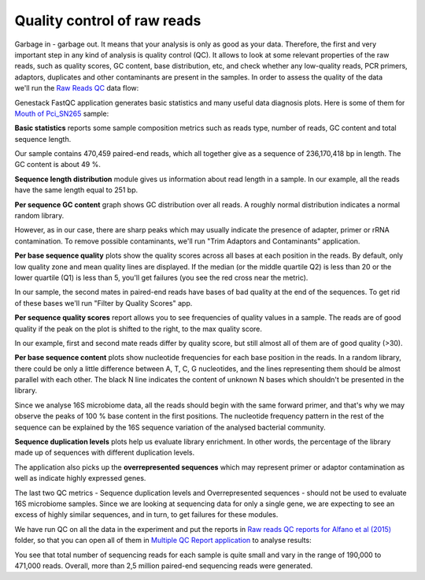 Quality control of raw reads
****************************

Garbage in - garbage out. It means that your analysis is only as good as your data.
Therefore, the first and very important step in any kind of analysis is quality
control (QC). It allows to look at some relevant properties of the raw reads,
such as quality scores, GC content, base distribution, etc, and check
whether any low-quality reads, PCR primers, adaptors, duplicates and other
contaminants are present in the samples. In order to assess the quality of
the data we'll run the `Raw Reads QC`_ data flow:

.. Video - QC step
.. raw:: html

    <iframe width="640" height="360" src="" frameborder="0" allowfullscreen="1">&nbsp;</iframe>

Genestack FastQC application generates basic statistics and many useful data
diagnosis plots. Here is some of them for `Mouth of Pci_SN265`_ sample:

|Microbiome_FastQC_report|

**Basic statistics** reports some sample composition metrics such as reads
type, number of reads, GC content and total sequence length.

|Microbiome_basic_statistics|

Our sample contains 470,459 paired-end reads, which all together give as a
sequence of 236,170,418 bp in length. The GC content is about 49 %.

**Sequence length distribution** module gives us information about read length
in a sample. In our example, all the reads have the same length equal to 251
bp.

**Per sequence GC content** graph shows GC distribution over all reads. A
roughly normal distribution indicates a normal random library.

|Microbiome_per_sequence_GC_content|

However, as in our case, there are sharp peaks which may usually indicate the
presence of adapter, primer or rRNA contamination. To remove possible
contaminants, we'll run "Trim Adaptors and Contaminants" application.

**Per base sequence quality** plots show the quality scores across all bases
at each position in the reads. By default, only low quality zone and mean
quality lines are displayed. If the median (or the middle quartile Q2) is less
than 20 or the lower quartile (Q1) is less than 5, you'll get failures (you see
the red cross near the metric).

|Microbiome_per_base_sequence_quality|

In our sample, the second mates in paired-end reads have bases of bad quality
at the end of the sequences. To get rid of these bases we'll run "Filter by
Quality Scores" app.

**Per sequence quality scores** report allows you to see frequencies of
quality values in a sample. The reads are of good quality if the peak on the
plot is shifted to the right, to the max quality score.

|Microbiome_per_sequence_quality_scores|

In our example, first and second mate reads differ by quality score, but still
almost all of them are of good quality (>30).

**Per base sequence content** plots show nucleotide frequencies for each base
position in the reads. In a random library, there could be only a little
difference between A, T, C, G nucleotides, and the lines representing them
should be almost parallel with each other. The black N line indicates the
content of unknown N bases which shouldn't be presented in the library.

|Microbiome_per_base_sequence_content|

Since we analyse 16S microbiome data, all the reads should begin with the same
forward primer, and that's why we may observe the peaks of 100 % base content
in the first positions. The nucleotide frequency pattern in the rest of the
sequence can be explained by the 16S sequence variation of the analysed
bacterial community.

**Sequence duplication levels** plots help us evaluate library enrichment. In
other words, the percentage of the library made up of sequences with different
duplication levels.

|Microbiome_sequence_duplication_levels|

The application also picks up the **overrepresented sequences** which may
represent primer or adaptor contamination as well as indicate highly expressed
genes.

|Microbiome_overrepresented_sequences|

The last two QC metrics - Sequence duplication levels and Overrepresented
sequences - should not be used to evaluate 16S microbiome samples. Since we are
looking at sequencing data for only a single gene, we are expecting to see an
excess of highly similar sequences, and in turn, to get failures for these
modules.

We have run QC on all the data in the experiment and put the reports in `Raw
reads QC reports for Alfano et al (2015)`_ folder, so that you can open all of
them in `Multiple QC Report application`_ to analyse results:

|Microbiome_multiple_raw|

You see that total number of sequencing reads for each sample is quite small
and vary in the range of 190,000 to 471,000 reads. Overall, more than 2,5
million paired-end sequencing reads were generated.

.. |Microbiome_FastQC_report| image:: images/Microbiome_FastQC_report.png
.. |Microbiome_basic_statistics| image:: images/Microbiome_basic_statistics.png
.. |Microbiome_per_sequence_GC_content| image:: images/Microbiome_per_sequence_GC_content.png
.. |Microbiome_per_base_sequence_quality| image:: images/Microbiome_per_base_sequence_quality.png
.. |Microbiome_per_sequence_quality_scores| image:: images/Microbiome_per_sequence_quality_scores.png
.. |Microbiome_per_base_sequence_content| image:: images/Microbiome_per_base_sequence_content.png
.. |Microbiome_sequence_duplication_levels| image:: images/Microbiome_sequence_duplication_levels.png
.. |Microbiome_overrepresented_sequences| image:: images/Microbiome_overrepresented_sequences.png
.. |Microbiome_multiple_raw| image:: images/Microbiome_multiple_raw.png

.. _Raw Reads QC: https://platform.genestack.org/endpoint/application/run/genestack/dataflowrunner?a=GSF3772318&action=viewFile
.. _Mouth of Pci_SN265: https://platform.genestack.org/endpoint/application/run/genestack/fastqc-report?a=GSF3772052&action=viewFile
.. _Raw reads QC reports for Alfano et al (2015): https://platform.genestack.org/endpoint/application/run/genestack/filebrowser?a=GSF3772057&action=viewFile&page=1
.. _Multiple QC Report application: https://platform.genestack.org/endpoint/application/run/genestack/multiple-qc-plotter?a=GSF3772056&action=viewFile
